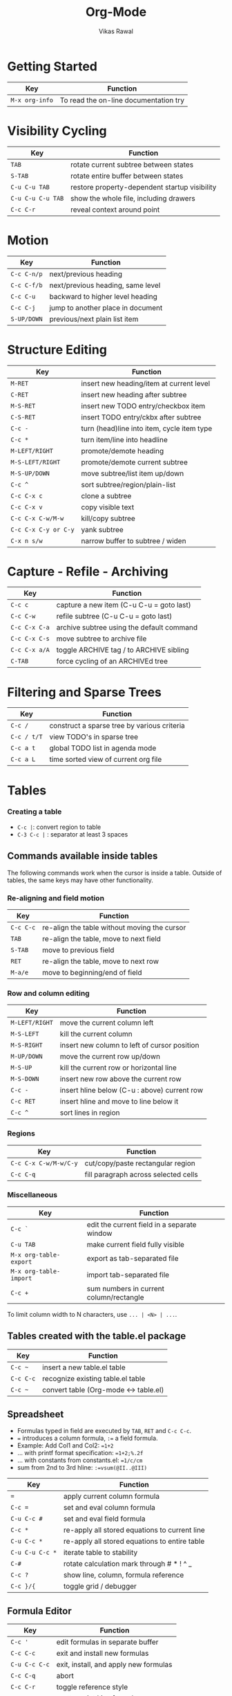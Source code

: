 #+SOURCE: https://orgmode.org/worg/orgcard.org.html
#+TITLE: Org-Mode 
#+CATEGORY: Org
#+COMMAND: org
#+DESCRIPTION: Org-Mode Reference Card
#+AUTHOR: Vikas Rawal
#+EMAIL: vikaslists AT agrarianresearch DOT org
#+OPTIONS: toc:t

* Getting Started

| Key            | Function                              |
|----------------+---------------------------------------|
| =M-x org-info= | To read the on-line documentation try |

* Visibility Cycling

| Key               | Function                                      |
|-------------------+-----------------------------------------------|
| =TAB=             | rotate current subtree between states         |
| =S-TAB=           | rotate entire buffer between states           |
| =C-u C-u TAB=     | restore property-dependent startup visibility |
| =C-u C-u C-u TAB= | show the whole file, including drawers        |
| =C-c C-r=         | reveal context around point                   |

* Motion

| Key         | Function                          |
|-------------+-----------------------------------|
| =C-c C-n/p= | next/previous heading             |
| =C-c C-f/b= | next/previous heading, same level |
| =C-c C-u=   | backward to higher level heading  |
| =C-c C-j=   | jump to another place in document |
| =S-UP/DOWN= | previous/next plain list item     |

* Structure Editing

| Key                  | Function                                   |
|----------------------+--------------------------------------------|
| =M-RET=              | insert new heading/item at current level   |
| =C-RET=              | insert new heading after subtree           |
| =M-S-RET=            | insert new TODO entry/checkbox item        |
| =C-S-RET=            | insert TODO entry/ckbx after subtree       |
| =C-c -=              | turn (head)line into item, cycle item type |
| =C-c *=              | turn item/line into headline               |
| =M-LEFT/RIGHT=       | promote/demote heading                     |
| =M-S-LEFT/RIGHT=     | promote/demote current subtree             |
| =M-S-UP/DOWN=        | move subtree/list item up/down             |
| =C-c ^=              | sort subtree/region/plain-list             |
| =C-c C-x c=          | clone a subtree                            |
| =C-c C-x v=          | copy visible text                          |
| =C-c C-x C-w/M-w=    | kill/copy subtree                          |
| =C-c C-x C-y or C-y= | yank subtree                               |
| =C-x n s/w=          | narrow buffer to subtree / widen           |

* Capture - Refile - Archiving

| Key           | Function                                  |
|---------------+-------------------------------------------|
| =C-c c=       | capture a new item (C-u C-u = goto last)  |
| =C-c C-w=     | refile subtree (C-u C-u = goto last)      |
| =C-c C-x C-a= | archive subtree using the default command |
| =C-c C-x C-s= | move subtree to archive file              |
| =C-c C-x a/A= | toggle ARCHIVE tag / to ARCHIVE sibling   |
| =C-TAB=       | force cycling of an ARCHIVEd tree         |

* Filtering and Sparse Trees

| Key         | Function                                    |
|-------------+---------------------------------------------|
| =C-c /=     | construct a sparse tree by various criteria |
| =C-c / t/T= | view TODO's in sparse tree                  |
| =C-c a t=   | global TODO list in agenda mode             |
| =C-c a L=   | time sorted view of current org file        |

* Tables

*** Creating a table

- =C-c |=: convert region to table
- =C-3 C-c |= : separator at least 3 spaces

** Commands available inside tables

The following commands work when the cursor is inside a table.  Outside of
tables, the same keys may have other functionality.

*** Re-aligning and field motion

| Key       | Function                                     |
|-----------+----------------------------------------------|
| =C-c C-c= | re-align the table without moving the cursor |
| =TAB=     | re-align the table, move to next field       |
| =S-TAB=   | move to previous field                       |
| =RET=     | re-align the table, move to next row         |
| =M-a/e=   | move to beginning/end of field               |

*** Row and column editing

| Key            | Function                                     |
|----------------+----------------------------------------------|
| =M-LEFT/RIGHT= | move the current column left                 |
| =M-S-LEFT=     | kill the current column                      |
| =M-S-RIGHT=    | insert new column to left of cursor position |
| =M-UP/DOWN=    | move the current row up/down                 |
| =M-S-UP=       | kill the current row or horizontal line      |
| =M-S-DOWN=     | insert new row above the current row         |
| =C-c -=        | insert hline below (C-u : above) current row |
| =C-c RET=      | insert hline and move to line below it       |
| =C-c ^=        | sort lines in region                         |

*** Regions

| Key                   | Function                             |
|-----------------------+--------------------------------------|
| =C-c C-x C-w/M-w/C-y= | cut/copy/paste rectangular region    |
| =C-c C-q=             | fill paragraph across selected cells |

*** Miscellaneous

| Key                    | Function                                    |
|------------------------+---------------------------------------------|
| =C-c `=                | edit the current field in a separate window |
| =C-u TAB=              | make current field fully visible            |
| =M-x org-table-export= | export as tab-separated file                |
| =M-x org-table-import= | import tab-separated file                   |
| =C-c +=                | sum numbers in current column/rectangle     |

To limit column width to N characters, use =... | <N> | ...=.

** Tables created with the table.el package

| Key       | Function                              |
|-----------+---------------------------------------|
| =C-c ~=   | insert a new table.el table           |
| =C-c C-c= | recognize existing table.el table     |
| =C-c ~=   | convert table (Org-mode <-> table.el) |

** Spreadsheet

- Formulas typed in field are executed by =TAB=, =RET= and =C-c C-c=.
- ~=~ introduces a column formula, ~:=~ a field formula.
- Example: Add Col1 and Col2: ~=1+2~
- ... with printf format specification: ~=1+2;%.2f~
- ... with constants from constants.el: ~=1/c/cm~
- sum from 2nd to 3rd hline: ~:=vsum(@II..@III)~

| Key             | Function                                      |
|-----------------+-----------------------------------------------|
| ~=~             | apply current column formula                  |
| ~C-c =~         | set and eval column formula                   |
| ~C-u C-c #~     | set and eval field formula                    |
| =C-c *=         | re-apply all stored equations to current line |
| =C-u C-c *=     | re-apply all stored equations to entire table |
| =C-u C-u C-c *= | iterate table to stability                    |
| =C-#=           | rotate calculation mark through # * ! ^ _     |
| =C-c ?=         | show line, column, formula reference          |
| =C-c }/{=       | toggle grid / debugger                        |

** Formula Editor

| Key           | Function                              |
|---------------+---------------------------------------|
| =C-c '=       | edit formulas in separate buffer      |
| =C-c C-c=     | exit and install new formulas         |
| =C-u C-c C-c= | exit, install, and apply new formulas |
| =C-c C-q=     | abort                                 |
| =C-c C-r=     | toggle reference style                |
| =TAB=         | pretty-print Lisp formula             |
| =M-TAB=       | complete Lisp symbol                  |
| =S-cursor=    | shift reference point                 |
| =M-up/down=   | shift test line for column references |
| =M-S-up/down= | scroll the window showing the table   |
| =C-c }=       | toggle table coordinate grid          |

* Links

| Key           | Function                                    |
|---------------+---------------------------------------------|
| =C-c l=       | globally store link to the current location |
| =C-c C-l=     | insert a link (TAB completes stored links)  |
| =C-u C-c C-l= | insert file link with file name completion  |
| =C-c C-l=     | edit (also hidden part of) link at point    |
| =C-c C-o=     | open file links in emacs                    |
| =C-u C-c C-o= | ...force open in emacs/other window         |
| =mouse-1/2=   | open link at point                          |
| =mouse-3=     | ...force open in emacs/other window         |
| =C-c %=       | record a position in mark ring              |
| =C-c &=       | jump back to last followed link(s)          |
| =C-c C-x C-n= | find next link                              |
| =C-c C-x C-p= | find previous link                          |
| =C-c '=       | edit code snippet of file at point          |
| =C-c C-x C-v= | toggle inline display of linked images      |

* Working with Code (Babel)

| Key         | Function                                          |
|-------------+---------------------------------------------------|
| =C-c C-c=   | execute code block at point                       |
| =C-c C-o=   | open results of code block at point               |
| =C-c C-v c= | check code block at point for errors              |
| =C-c C-v j= | insert a header argument with completion          |
| =C-c C-v v= | view expanded body of code block at point         |
| =C-c C-v I= | view information about code block at point        |
| =C-c C-v g= | go to named code block                            |
| =C-c C-v r= | go to named result                                |
| =C-c C-v u= | go to the head of the current code block          |
| =C-c C-v n= | go to the next code block                         |
| =C-c C-v p= | go to the previous code block                     |
| =C-c C-v d= | demarcate a code block                            |
| =C-c C-v x= | execute the next key sequence in the code edit bu |
| =C-c C-v b= | execute all code blocks in current buffer         |
| =C-c C-v s= | execute all code blocks in current subtree        |
| =C-c C-v t= | tangle code blocks in current file                |
| =C-c C-v f= | tangle code blocks in supplied file               |
| =C-c C-v i= | ingest all code blocks in supplied file into the  |
| =C-c C-v z= | switch to the session of the current code block   |
| =C-c C-v l= | load the current code block into a session        |
| =C-c C-v a= | view sha1 hash of the current code block          |

* Completion

In-buffer completion completes TODO keywords at headline start, TeX macros
after `\', option keywords after `#-', TAGS after `:', and dictionary words
elsewhere.

| Key     | Function               |
|---------+------------------------|
| =M-TAB= | complete word at point |

* TODO Items and Checkboxes

| Key              | Function                                      |
|------------------+-----------------------------------------------|
| =C-c C-t=        | rotate the state of the current item          |
| =S-LEFT/RIGHT=   | select next/previous state                    |
| =C-S-LEFT/RIGHT= | select next/previous set                      |
| =C-c C-x o=      | toggle ORDERED property                       |
| =C-c C-v=        | view TODO items in a sparse tree              |
| =C-3 C-c C-v=    | view 3rd TODO keyword's sparse tree           |
| =C-c , [ABC]=    | set the priority of the current item          |
| =C-c , SPC=      | remove priority cookie from current item      |
| =S-UP/DOWN=      | raise/lower priority of current item          |
| =M-S-RET=        | insert new checkbox item in plain list        |
| =C-c C-x C-b=    | toggle checkbox(es) in region/entry/at point  |
| =C-c C-c=        | toggle checkbox at point                      |
| =C-c #=          | update checkbox statistics (C-u : whole file) |

* Tags

| Key           | Function                               |
|---------------+----------------------------------------|
| =C-c C-q=     | set tags for current heading           |
| =C-u C-c C-q= | realign tags in all headings           |
| =C-c \\=      | create sparse tree with matching tags  |
| =C-c C-o=     | globally (agenda) match tags at cursor |

* Properties and Column View

| Key                     | Function                              |
|-------------------------+---------------------------------------|
| =C-c C-x p/e=           | set property/effort                   |
| =C-c C-c=               | special commands in property lines    |
| =S-left/right=          | next/previous allowed value           |
| =C-c C-x C-c=           | turn on column view                   |
| =C-c C-x i=             | capture columns view in dynamic block |
| =q=                     | quit column view                      |
| =v=                     | show full value                       |
| =e=                     | edit value                            |
| =n/p= or =S-left/right= | next/previous allowed value           |
| =a=                     | edit allowed values list              |
| => / <=                 | make column wider/narrower            |
| =M-left/right=          | move column left/right                |
| =M-S-right=             | add new column                        |
| =M-S-left=              | Delete current column                 |

* Timestamps

| Key            | Function                                     |
|----------------+----------------------------------------------|
| =C-c .=        | prompt for date and insert timestamp         |
| =C-u C-c .=    | like C-c . but insert date and time format   |
| =C-c !=        | like C-c . but make stamp inactive           |
| =C-c C-d=      | insert DEADLINE timestamp                    |
| =C-c C-s=      | insert SCHEDULED timestamp                   |
| =C-c / d=      | create sparse tree with all deadlines due    |
| =C-c C-y=      | the time between 2 dates in a time range     |
| =S-RIGHT/LEFT= | change timestamp at cursor ±1 day            |
| =S-UP/DOWN=    | change year/month/day at cursor by ±1        |
| =C-c >=        | access the calendar for the current date     |
| =C-c <=        | insert timestamp matching date in calendar   |
| =C-c C-o=      | access agenda for current date               |
| =mouse-1/RET=  | select date while prompted                   |
| =C-c C-x C-t=  | toggle custom format display for dates/times |

** Clocking time

| Key             | Function                              |
|-----------------+---------------------------------------|
| =C-c C-x C-i=   | start clock on current item           |
| =C-c C-x C-o/x= | stop/cancel clock on current item     |
| =C-c C-x C-d=   | display total subtree times           |
| =C-c C-c=       | remove displayed times                |
| =C-c C-x C-r=   | insert/update table with clock report |

* Agenda Views

| Key           | Function                                 |
|---------------+------------------------------------------|
| =C-c [=       | add/move current file to front of agenda |
| =C-c ]=       | remove current file from your agenda     |
| =C-'=         | cycle through agenda file list           |
| =C-c C-x </>= | set/remove restriction lock              |
| =C-c a a=     | compile agenda for the current week      |
| =C-c a t=     | compile global TODO list                 |
| =C-c a T=     | compile TODO list for specific keyword   |
| =C-c a m=     | match tags, TODO kwds, properties        |
| =C-c a M=     | match only in TODO entries               |
| =C-c a #=     | find stuck projects                      |
| =C-c a L=     | show timeline of current org file        |
| =C-c a C=     | configure custom commands                |
| =C-c C-o=     | agenda for date at cursor                |

** Commands available in an agenda buffer

*** View Org file

| Key           | Function                                     |
|---------------+----------------------------------------------|
| =SPC/mouse-3= | show original location of item               |
| =L=           | show and recenter window                     |
| =TAB/mouse-2= | goto original location in other window       |
| =RET=         | goto original location, delete other windows |
| =C-c C-x b=   | show subtree in indirect buffer, ded.\ frame |
| =F=           | toggle follow-mode                           |

*** Change display

| Key             | Function                                  |
|-----------------+-------------------------------------------|
| =o=             | delete other windows                      |
| =v=             | view mode dispatcher                      |
| =d w vm vy vSP= | switch to day/week/month/year/def view    |
| =D / G / K=     | toggle diary entries / time grid / habits |
| =E / R=         | toggle entry text / clock report          |
| =l / v l/L/c=   | toggle display of logbook entries         |
| =v a/A=         | toggle inclusion of archived trees/files  |
| =r / g=         | refresh agenda buffer with any changes    |
| =/=             | filter with respect to a tag              |
| =s=             | save all org-mode buffers                 |
| =f / b=         | display next/previous day,week,...        |
| =. / j=         | goto today / some date (prompt)           |

*** Remote editing

| Key            | Function                                    |
|----------------+---------------------------------------------|
| =0-9=          | digit argument                              |
| =t=            | change state of current TODO item           |
| =C-k=          | kill item and source                        |
| =/ a=          | archive default                             |
| =C-c C-w=      | refile the subtree                          |
| =: / T=        | set/show tags of current headline           |
| =e=            | set effort property (prefix=nth)            |
| =, / P=        | set / compute priority of current item      |
| =S-UP/DOWN=    | raise/lower priority of current item        |
| =C-c C-a=      | run an attachment command                   |
| =C-c C-s/d=    | schedule/set deadline for this item         |
| =S-LEFT/RIGHT= | change timestamp one day earlier/later      |
| =>=            | change timestamp to today                   |
| =i=            | insert new entry into diary                 |
| =I / O / X=    | start/stop/cancel the clock on current item |
| =J=            | jump to running clock entry                 |
| =m / u / B=    | mark / unmark / execute bulk action         |

*** Misc

| Key       | Function                                       |
|-----------+------------------------------------------------|
| =C-c C-o= | follow one or offer all links in current entry |

*** Calendar commands

| Key | Function                                |
|-----+-----------------------------------------|
| =c= | find agenda cursor date in calendar     |
| =c= | compute agenda for calendar cursor date |
| =M= | show phases of the moon                 |
| =S= | show sunrise/sunset times               |
| =H= | show holidays                           |
| =C= | convert date to other calendars         |

*** Quit and Exit

| Key | Function                               |
|-----+----------------------------------------|
| =q= | quit agenda, remove agenda buffer      |
| =x= | exit agenda, remove all agenda buffers |

* LaTeX and cdlatex-mode

| Key           | Function                                 |
|---------------+------------------------------------------|
| =C-c C-x C-l= | preview LaTeX fragment                   |
| =TAB=         | expand abbreviation (cdlatex-mode)       |
| =` / '=       | insert/modify math symbol (cdlatex-mode) |
| =C-c C-x [=   | insert citation using RefTeX             |

* Exporting and Publishing

Exporting creates files with extensions .txt and .html in the current
directory. Publishing puts the resulting file into some other place.

| Key                    | Function                                   |
|------------------------+--------------------------------------------|
| =C-c C-e=              | export/publish dispatcher                  |
| =C-c C-e v=            | export visible part only                   |
| =C-c C-e t=            | insert template of export options          |
| =C-c :=                | toggle fixed width for entry or region     |
| =C-c C-x {\tt\char`\}= | toggle pretty display of scripts, entities |

**** Comments: Text not being exported

Lines starting with # and subtrees starting with =COMMENT= are never
exported.

| Key     | Function                        |
|---------+---------------------------------|
| =C-c ;= | toggle COMMENT keyword on entry |

* Dynamic Blocks

| Key               | Function                      |
|-------------------+-------------------------------|
| =C-c C-x C-u=     | update dynamic block at point |
| =C-u C-c C-x C-u= | update all dynamic blocks     |

* Footnotes

1. This is only a suggestion for a binding of this command.  Choose your
   own key as shown under ACTIVATION.

2. Keybinding affected by =org-support-shift-select= and also
   =org-replace-disputed-keys=.

